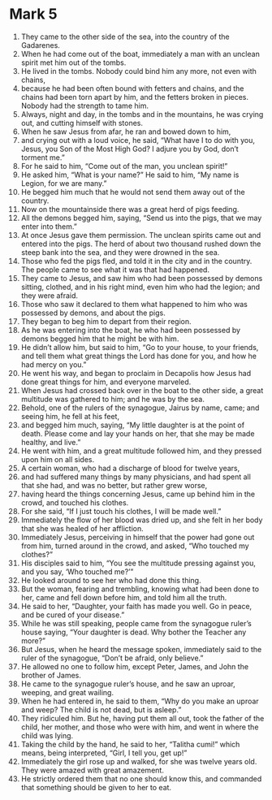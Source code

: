 ﻿
* Mark 5
1. They came to the other side of the sea, into the country of the Gadarenes. 
2. When he had come out of the boat, immediately a man with an unclean spirit met him out of the tombs. 
3. He lived in the tombs. Nobody could bind him any more, not even with chains, 
4. because he had been often bound with fetters and chains, and the chains had been torn apart by him, and the fetters broken in pieces. Nobody had the strength to tame him. 
5. Always, night and day, in the tombs and in the mountains, he was crying out, and cutting himself with stones. 
6. When he saw Jesus from afar, he ran and bowed down to him, 
7. and crying out with a loud voice, he said, “What have I to do with you, Jesus, you Son of the Most High God? I adjure you by God, don’t torment me.” 
8. For he said to him, “Come out of the man, you unclean spirit!” 
9. He asked him, “What is your name?” He said to him, “My name is Legion, for we are many.” 
10. He begged him much that he would not send them away out of the country. 
11. Now on the mountainside there was a great herd of pigs feeding. 
12. All the demons begged him, saying, “Send us into the pigs, that we may enter into them.” 
13. At once Jesus gave them permission. The unclean spirits came out and entered into the pigs. The herd of about two thousand rushed down the steep bank into the sea, and they were drowned in the sea. 
14. Those who fed the pigs fled, and told it in the city and in the country. The people came to see what it was that had happened. 
15. They came to Jesus, and saw him who had been possessed by demons sitting, clothed, and in his right mind, even him who had the legion; and they were afraid. 
16. Those who saw it declared to them what happened to him who was possessed by demons, and about the pigs. 
17. They began to beg him to depart from their region. 
18. As he was entering into the boat, he who had been possessed by demons begged him that he might be with him. 
19. He didn’t allow him, but said to him, “Go to your house, to your friends, and tell them what great things the Lord has done for you, and how he had mercy on you.” 
20. He went his way, and began to proclaim in Decapolis how Jesus had done great things for him, and everyone marveled. 
21. When Jesus had crossed back over in the boat to the other side, a great multitude was gathered to him; and he was by the sea. 
22. Behold, one of the rulers of the synagogue, Jairus by name, came; and seeing him, he fell at his feet, 
23. and begged him much, saying, “My little daughter is at the point of death. Please come and lay your hands on her, that she may be made healthy, and live.” 
24. He went with him, and a great multitude followed him, and they pressed upon him on all sides. 
25. A certain woman, who had a discharge of blood for twelve years, 
26. and had suffered many things by many physicians, and had spent all that she had, and was no better, but rather grew worse, 
27. having heard the things concerning Jesus, came up behind him in the crowd, and touched his clothes. 
28. For she said, “If I just touch his clothes, I will be made well.” 
29. Immediately the flow of her blood was dried up, and she felt in her body that she was healed of her affliction. 
30. Immediately Jesus, perceiving in himself that the power had gone out from him, turned around in the crowd, and asked, “Who touched my clothes?” 
31. His disciples said to him, “You see the multitude pressing against you, and you say, ‘Who touched me?’” 
32. He looked around to see her who had done this thing. 
33. But the woman, fearing and trembling, knowing what had been done to her, came and fell down before him, and told him all the truth. 
34. He said to her, “Daughter, your faith has made you well. Go in peace, and be cured of your disease.” 
35. While he was still speaking, people came from the synagogue ruler’s house saying, “Your daughter is dead. Why bother the Teacher any more?” 
36. But Jesus, when he heard the message spoken, immediately said to the ruler of the synagogue, “Don’t be afraid, only believe.” 
37. He allowed no one to follow him, except Peter, James, and John the brother of James. 
38. He came to the synagogue ruler’s house, and he saw an uproar, weeping, and great wailing. 
39. When he had entered in, he said to them, “Why do you make an uproar and weep? The child is not dead, but is asleep.” 
40. They ridiculed him. But he, having put them all out, took the father of the child, her mother, and those who were with him, and went in where the child was lying. 
41. Taking the child by the hand, he said to her, “Talitha cumi!” which means, being interpreted, “Girl, I tell you, get up!” 
42. Immediately the girl rose up and walked, for she was twelve years old. They were amazed with great amazement. 
43. He strictly ordered them that no one should know this, and commanded that something should be given to her to eat. 
